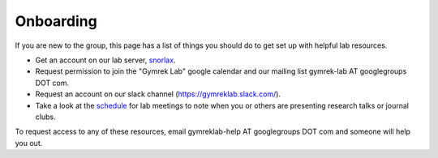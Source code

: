 Onboarding
==========

If you are new to the group, this page has a list of things you should do to get set up with helpful lab resources.

* Get an account on our lab server, snorlax_. 

* Request permission to join the "Gymrek Lab" google calendar and our mailing list gymrek-lab AT googlegroups DOT com. 

* Request an account on our slack channel (https://gymreklab.slack.com/).

* Take a look at the schedule_ for lab meetings to note when you or others are presenting research talks or journal clubs.

To request access to any of these resources, email gymreklab-help AT googlegroups DOT com and someone will help you out.

.. _snorlax: https://gymreklabgithubio.readthedocs.io/en/latest/Snorlax.html
.. _schedule: https://gymreklabgithubio.readthedocs.io/en/latest/LabMeetingSchedule.html
